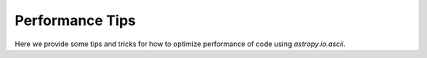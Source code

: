 .. note that if this is changed from the default approach of using an *include* 
   (in index.rst) to a separate performance page, the header needs to be changed
   from === to ***, the filename extension needs to be changed to .rst, and a 
   link needs to be added in the subpackage toctree

.. _astropy-io-ascii-performance:

Performance Tips
================

Here we provide some tips and tricks for how to optimize performance of code
using `astropy.io.ascii`.
